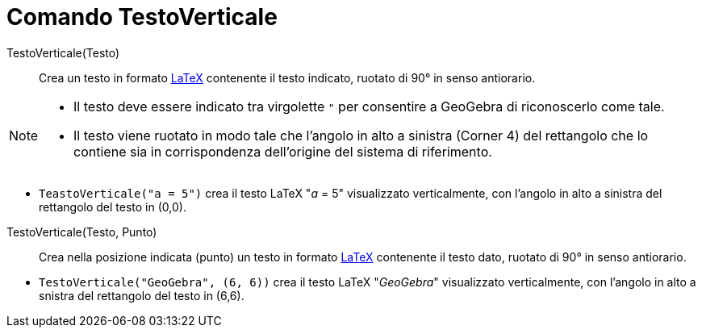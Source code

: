 = Comando TestoVerticale
:page-en: commands/VerticalText
ifdef::env-github[:imagesdir: /it/modules/ROOT/assets/images]

TestoVerticale(Testo)::
  Crea un testo in formato xref:/LaTeX.adoc[LaTeX] contenente il testo indicato, ruotato di 90° in senso antiorario.

[NOTE]
====

* Il testo deve essere indicato tra virgolette `++"++` per consentire a GeoGebra di riconoscerlo come tale.
* Il testo viene ruotato in modo tale che l'angolo in alto a sinistra (Corner 4) del rettangolo che lo contiene sia in corrispondenza dell'origine del sistema di riferimento.

====

[EXAMPLE]
====

* `++TeastoVerticale("a = 5")++` crea il testo LaTeX "_a_ = 5" visualizzato verticalmente, con l'angolo in alto a sinistra del rettangolo del testo in (0,0).

====

TestoVerticale(Testo, Punto)::
  Crea nella posizione indicata (punto) un testo in formato xref:/LaTeX.adoc[LaTeX] contenente il testo dato, ruotato di 90° in senso antiorario.

[EXAMPLE]
====

* `++TestoVerticale("GeoGebra", (6, 6))++` crea il testo LaTeX "_GeoGebra_" visualizzato verticalmente, con l'angolo in alto a snistra del rettangolo del testo in (6,6).


====
